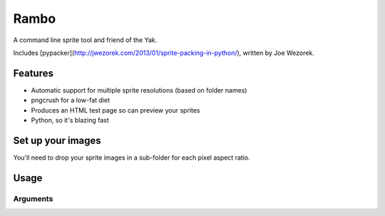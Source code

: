 Rambo
=======
A command line sprite tool and friend of the Yak.

Includes [pypacker](http://jwezorek.com/2013/01/sprite-packing-in-python/), written by Joe Wezorek.

Features
--------
* Automatic support for multiple sprite resolutions (based on folder names)
* pngcrush for a low-fat diet
* Produces an HTML test page so can preview your sprites
* Python, so it's blazing fast


Set up your images
------------------
You'll need to drop your sprite images in a sub-folder for each pixel aspect ratio.

.. code::
  Eg, sprites/
  	    foo/           (the 1x has no prefix. Your sprite will be called this.)
  	    foo-0.75x/     (smaller than 1x for poxy androids. Use the same base-name [foo] for all these)
  	    foo-1.5x/      (android pseudo-retina)
  	    foo-2x/        (true retina)
  	    bar/
  	    bar-2x/

Usage
-----
.. code::
    `pip install rambo`

.. code::
    `rambo --input images/sprites --output images --css css --sass sass/sprites --file _sprites.scss --testpage_dir site --testpage_name test_page.html`

Arguments
~~~~~~~~~

.. code::
  -h, --help           show this help message and exit
  --input INPUT        Input directory, images/sprites
  --output OUTPUT      Output directory, images/
  --cssfile CSSFILE    CSS filename, _sprites.scss
  --csspath CSSPATH    CSS output path, css
  --sasspath SASSPATH  SaSS output path,  sass/sprites
  --test_dir TEST_DIR  Cheat sheet dir, site/
  --testpage TESTPAGE  Cheat sheet, site/cheat_sheet.html
